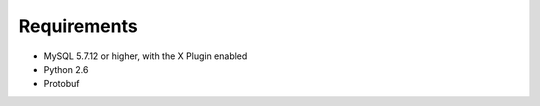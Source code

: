 Requirements
============

* MySQL 5.7.12 or higher, with the X Plugin enabled
* Python 2.6
* Protobuf
